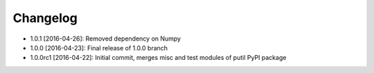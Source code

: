 .. CHANGELOG.rst
.. Copyright (c) 2013-2016 Pablo Acosta-Serafini
.. See LICENSE for details

Changelog
=========

* 1.0.1 [2016-04-26]: Removed dependency on Numpy
* 1.0.0 [2016-04-23]: Final release of 1.0.0 branch
* 1.0.0rc1 [2016-04-22]: Initial commit, merges misc and test modules of putil
  PyPI package
